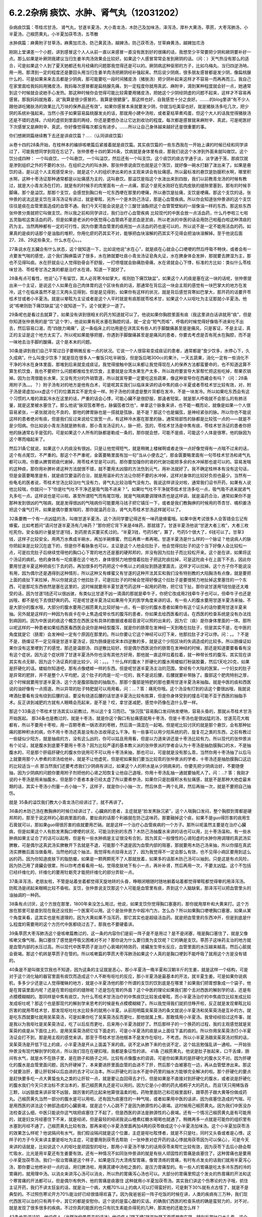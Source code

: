 6.2.2杂病 痰饮、水肿、肾气丸（12031202）
========================================

杂病痰饮篇：苓桂朮甘汤， 肾气丸，甘遂半夏汤，大小青龙汤，木防己及加味汤，泽泻汤，厚朴大黄汤，葶苈，大枣泻肺汤，小半夏汤，己椒苈黄丸，小半夏加茯苓汤，五苓散

水肿病篇：麻黄附子甘草汤，麻黄加朮汤，防己黄芪汤，越婢汤，防己茯苓汤，甘草麻黄汤，越婢加朮汤

刚刚上堂课差一个小题，讲到感冒这个人人从前一直以来感冒一直没有医到好的很痛的话，我想至少平常要把少阴和厥阴要补好一点。那么如果是补厥阴我建议当归生姜羊肉汤效果会比较好。如果这个人感冒常常会发到厥阴的话。（问：）天气热没有那么的适合，可是如果这个人到了夏天她都还有月经痛的问题那我觉得还是可以的。厥阴病这种驱邪的方子，比如乌梅丸、当归四逆汤呐，用一用。那清到一定的程度还是要回头用当归生姜羊肉汤把厥阴经补强起来。然后说少阴病，很多朋友感冒都是发少阴，像扁桃腺什么的，可是如果来来去去都是少阴病，那可能要吃一段时间猪皮汤（猪肤汤）把少阴补起来这样才不容易一而再再而三。我自己在家里面给我妈妈用猪皮汤，我妈每次感冒都是扁桃腺先痛，到一定程度你就用真武、麻附辛，滴到某种程度就会好一点，她通常到这个时候就会说她手心发热。那这种时候你会觉得可能比较需要用猪皮汤，把她这个少阴经阴虚的问题不起来，这样才不容易再感冒。那我妈妈就拖着，说“我算是很少感冒的，我算是很健康”。那这样也好，自我感觉十分之良好。……..的blog里讲“有不少人跟他讲吃猪肤汤的效果比几万块的保养品还有效”。如果你感冒本来就要发少阴，你就当吃美容也好。就是猪肤汤多吃几次，把少阴的系统补强起来。当然小孩子如果容易扁桃腺发炎的话，那就用小建中汤啦，或者夏枯草煮鸡蛋，但这个大人的话我觉得猪肤汤还是不错的选择。六经的虚损到里面的两经，你还是要想办法让它达到收功的程度。每次都是感冒就来麻附辛、真武，可是呢医好下次感冒又是麻附辛、真武，你好像觉得每次都没有进步。…….所以让自己身体越来越好还是很重要的事。

你们想厥阴篇继续教下去还是讲痰饮篇？…..（认同讲痰饮篇）

从卷十四的28条开始，在桂林本的编排咳嗽篇后紧接着就是痰饮篇。其实痰饮篇的一些东西我在一开始上课的时候已经和同学讲过了，可能我想同学到现在忘记了。张仲景卷十四的第26条，饮病就是身体里有痰，那我们说这个水渗到外面来就叫做饮。这个饮分成四种： 一个叫痰饮，一个叫悬饮，一个叫溢饮，然后还有一个叫支饮。这个痰饮的痰古字通于淡，淡字通于荡，那痰饮就是渗到组织之外的不要的水分。在组织之内的叫水肿。那张仲景说痰饮也就是这个荡饮，就好像一碗水打翻了泼出来了。如果是悬饮的话，是以这个人主观感受来分，就是这个人的组织渗出来的水主观来讲会有扯痛感。所以最标准的悬饮是肋膜积水啊，哪里积水啊，这种十枣汤证那种通常都是以扯痛感为主的，这叫悬饮。那溢饮是指这个水泼出来到四肢，我们以前教青龙汤的时候有教过，就是大小青龙汤在打的，就是有的时候手的肉里面有一点一点痛，那这个是死水刚好在肌肉皮肤的缝隙里塞到，那有的时候手脚痛，那个是溢饮。那那个支饮，会感觉到胸口有一坨东西哽在那里的哽痛，所以悬饮是扯痛，支饮是哽痛。那这个支饮的话，张仲景的说法这是支饮在泽泻汤证有讲过，就是晕眩，另外一个是木防己汤证，那是心血管疾病。所以你会知道张仲景讲的这个支饮往往是痰在血管里面造成的血管不通。我们今天可能会说是这个三酸甘油酯把这个血管管壁粘的一层像油一样的东西，那这些东西张仲景分类就把它叫做支饮。所以我之前和同学讲过，我们治疗心血管疾病 比较现代的中医会放一点活血药，什么丹参啦三七啦五灵脂啦这类活血的药，但是如果是老派的中医觉得心血管病不是淤血是淤痰，所以老派的中医的话会用防己啦薤白啦这种清痰的药为主。当然两种都有一定的可行性，因为你要清血管里的痰用加一点活血的药也是可以的，所以说不是一定不能用活血的药。如果真的是痰的话那个是油脂的堆积，你用化瘀的药其实不对，能够把血块溶解的药其实不见得会把油块溶解掉。至于他说后面27、28、29这些条文，什么水在心。。。

27条说水在五臟会有什么状态，这个就知道一下，比如说他说“水在心”，就是痰在心就会心口哽哽的然后呼吸不畅快，或者会有一点要发气喘的感觉，这个我们胸痹篇讲了很多，水在肺就要吐痰小青龙汤证皂角丸证，水在脾身体会发肿，那就要去脾湿为主，那也不见得叫痰。水在肝就会让人觉得肋骨会不舒服，一打喷嚏就会胁痛肋骨痛，水在肾就会心下悸，标准的方比如：类似什么苓桂味甘汤、苓桂枣甘汤之类的都是治疗水在肾。知道一下就好了。

28条有点可看性，他说“心下有留饮，其人必背寒冷如掌大，咳则肋下痛饮缺盆”。如果这个人的痰是塞在这一块的话呢，张仲景提出来一个主证，是说这个人如果在自己肉体胃的这个区块有痰的话，那通常在背后这一块会主观的感觉有一块巴掌大的地方在发冷，这个在临床虽然不是三天两头见得到，但是是见得到，如果你有这样的状况，就是背后感觉背寒如巴掌大，那开药的话要开苓桂术甘或者小半夏汤。就是以晕眩为主证或者是这个人平时就是有痰那就苓桂术甘，如果这个人以呕吐为主证那就小半夏汤。他说“咳嗽则肋下痛饮缺盆”这个就知道一下。这个就更少一道了。

29条呢也是看过去就算了，如果没有讲到很相关的药方知道就可以了。他说如果你胸腔里面有痰（我这里讲白话讲就用“痰”，但是你知道张仲景用的是“饮”这个字）。他说如果有死水塞在胸腔的话，就一定会“短气而咳”，呼吸的时候觉得好像吸不进来吐不出去，然后容易口渴，而“四肢力竭痛”，这一条临床上的功用是在讲其实有些人的手脚酸痛甚至是是痛风，只是客证，不是主证，真正的主证是这个地方太实了。所以呢如果能够把握，你遇到手脚酸痛甚至是是痛风的患者，你要去考虑是否有死水在胸腔，而不是一味地去治手脚的酸痛，这个是本末的问题。

30条是讲到我们自己平常过日子要稍微反省一点的状况。它说一个人很容易变成痰证的患者，通常都是“食少饮多，水停心下，久久成病”。什么叫食少饮多？就是现在很多人一餐饭只吃半碗饭，但是饭后喝300cc的果汁。一天五蔬果，消化一定有一些消化不干净的冷水在身体里面，那堆到后来就变成痰证。我觉得接触中医以来都让我觉得现在人的保养方法都蛮要命的，也不知道这算不算生机饮食，我也不要把什么问题都推给生机饮食，主要就是台湾水果生产太多，所以政府要宣导大家帮忙把这些吃掉，帮果农销掉。因为台湾很能长水果，又没有充分的外销管道，所以就宣导要一定要吃这些蔬果，像这种宣导你在西藏会有吗？（问：28条用附子汤。。。？）附子汤有对的地方是他有白术，可是呢其实我们以临床来讲的话中焦的痰小半夏或者苓桂术甘比较有效，对，附子汤是肾虚加xxx虚这个打的位置其实不是完全一样。附子汤他的肾虚是整片背都在发冷，不是一块发冷。所以如果吃东西会有这个习惯的人堆的濕氣冷水在这里的话，严重的话会心悸，可能心臟不是很舒服，那違者短氣，就是那人呼吸就不会那么的有肺活量，就是这里被水塞住了。那么他说“脉双弦者寒也，脉偏弦者饮也”，单拿这个脉象来讲，也不能一概而论，就像是如果一个人很容易紧张，一紧张就消化不良的，那他的脾胃脉也是一搭就是弦脉，是不是？那这个也是偏弦，是神经紧张的脉。所以你也不能说这样的患者绝对有痰，但是我们反过来说给它放宽一点，有这种冷水塞在那里的脉，通常局部性的脉都是比较弦一点的——就是不是少阳病。你比如说小青龙汤就是肺有痰，那小青龙汤证的人，脉一把，弦的，苓桂术甘汤是中焦有痰，苓桂术甘汤证的患者你把他的脉通常右手是弦的。可是如果这个人所有的脉都是勒成一条的，那你就会想，可能不是痰，可能这个人体是很寒，他的脉因为这个寒而缩起来了。

然后31条它就说，如果这个人的痰没有很凶，只是让他觉得短气，就是稍微上楼梯啊或者走快一点好像觉得有一点喘不过来的话，这个有点尾饮，不严重的。那这个不严重呢，金匮要略里面有加一句“当从小便去之”，那金匮要略里面有一句苓桂术甘汤和肾气丸都可以用。你要从脾胃把痰代谢掉，用苓桂术甘是可以的。那你要加强你的肾的代谢功能把多余的水冲掉那也是可以的。容易发喘的这种痰，那你用补脾补肾这种方法就很不错，就不要用太凶狠的方法伤到元气，用补法就好了。我不确定桂林本有没有这句话，但是金匮要略里是有，就是痰饮要温药合治，就是用温补的方法让你把不要的水冲掉，这样对身体的比较好负担也最少。当然有一些龟毛的医者说，苓桂术甘汤比较治吐气没有力，肾气丸比较治吸气没有力。我说这样讲没对啦，通常我们诏书开药，如果有人说他比较喘，你就问一下“你是吐气吐不干净还是吸气吸不进来？”。如果吐气吐不干净就苓桂术甘汤多吃一点，吸气吸不进来就肾气丸多吃一点。这样说也是可以啦。甚至所谓短气而有尾饮哦，就是气喘病要调理体质也是这样调，就是温药合治，通常如果你不是那种发到很凶的气喘病，就是发得很凶的气喘病你可能要用马钱子把它镇压一下，或者是我们教胸痹的时候用的苓杏甘、橘枳姜汤把这个废气打开。如果是偶尔要发喘的，那你就温药合治，肾气丸苓桂术甘汤这样就可以了。

32条要教一个有一点凶猛的汤，叫做甘遂半夏汤，这个汤同学要记得还有一味药是蜂蜜哦。如果中医考试很多人会答错会忘记有蜂蜜。比如考题问“请问甘遂半夏汤有几味药？”那你把它背下来是4味药，那就错了。甘遂半夏汤他说“甘遂大者三枚”，大者三枚吃死你。安全版的计量是甘遂1钱，到药房去买要买炙过的。“半夏3钱，芍药5枚”，算了，芍药5个很大了，6钱可以了。甘草3钱，这样子比较安全。用两万水煮成半碗水，再加半碗蜂蜜，然后再煮一煮再喝。甘遂半夏汤是什么样的一个脉证？他说病人的脉你把起来是比较沉在底下的，但是你不看脉象也可以，主证是这个人他会拉肚子，他会觉得拉肚子的这个当下好像人会比较松一点，可是拉完肚子后继续觉得他的胸口心下胃的地方还是塞的硬邦邦的，并没有因为拉肚子而比较松开来。这个是在讲，如果将这个汤证的病机，他的身体有一坨痰塞在这个地方，身体很努力地想借着拉肚子把这陀痰拉掉，可是这陀痰卡在上面下不去，因此你要用甘遂半夏这种把痰引下去的药，再加很多的芍药把这个中焦以上的痰扯到肠道里面去，这样才可以拉掉。这个方子你不能说没有用，因为偶尔还是遇得到这种情形，所以这种又有蜂蜜又有甘遂的这种开法其实和我们没有特别教的大陷胸汤有点像，就是要把上面的痰扯下来拉掉，所以你就说这个他拉肚子，可是拉肚子的时候会觉得好像这个拉肚子是要很努力地扯掉这里塞住的一个东西，可是那坨东西依然是塞在这里的，这时候就要用半夏甘遂芍药这样一起用的药物，把它往下扯。那你说甘遂用1钱怕是还太难受的话，因为甘遂1钱还可以很凶骇，有类似比甘遂不凶一滴滴的那就是牵牛子，你把它改成用2钱牵牛子也可以，但牵牛子也还是凶哦，都不是吃下去很舒爽的药。可是呢甘遂半夏汤证如果用今天的医学角度来讲的话，有一些人的腹水要用甘遂半夏汤来抽，不是大部分的腹水哦，大部分的腹水要用己椒苈黄丸比较好抽一点，有一部分的腹水患者如果你有这个证头的话你要用甘遂半夏来抽。另外就是这样的一种因为有痰卡在中上焦造成带长性的腹泻的患者，你如果去给西医看的话，在西医的检查系统是没有办法找到病因的。因为中医说的痰这个概念在西医没有具体的数据或者超音波可以照的出来的，因为它（痰）是你身体里面的一体。那所以呢这样的一种患者如果给西医看西医会说你是神经型腹泻，就是你的肠胃在发神经一天到晚在拉肚子，但是其实不是，在中医的角度就是它（肠胃）会发神经一定有个原因在那里的。所以你要让它这个神经可以打下来，他那拉肚子才可以停。问：。。？不是不是，肠燥证不一定见得是甘遂半夏汤证，因为肠燥是挂宋本四逆散的多，就是这个少阳区块的失调造成的比较多。所以肠燥证如果你没有这里哽到了的感觉，那还是温胆汤、四逆散比较好。但是偶尔西医说你的肠胃在发神经的时候，那还是知道要要看看有没有这个症状。因为这个症状除了甘遂半夏汤外你也没有其他方好用，那他就一直这样拉着拉着，就一种带长性的腹泻。其实现在讲其实有点无聊，因为这个汤证真的是比较少。问：。。。？什么样的腹水？肝硬化的腹水用蝼蛄打粉装胶囊，然后1天吃20克，如果是肝硬化的话。蝼蛄你知道吧，那有点像蟋蟀一样的东西。但是呢甘遂半夏汤主治的范围，曾经有个大陆的医案，一个妇女的肚子是异常的肥胖，并不是整个人平均肥，这个肚子的肉是一坨一坨的，我不是说后腰，后腰就要补带脉了。腹部这个肥肉特别之厚，这个时候就要用甘遂半夏汤，这个方是腹部脂肪的抽脂方。那那个腹部是特肥的那也要用甘遂半夏汤来抽脂。就是中医的痰和西医说的油好像有一点搭道。所以异常的肚子特肥就可以用用看。问：…？答：痛死你哦。这个汤没有打到的话这个要很凶哦，我就说啤酒肚要看有没有绕到后腰的话，要没有绕道后腰的话甘遂半夏汤比较有胜算，但是你身体受到的撞击可能不亚于西医的抽脂手术。反正讲到减肥的方就有人眼睛会亮起来，是不是？哎，拿甘遂减肥，感觉中药像在造什么孽一样。

那这个33条这个苓桂术甘汤其实以前教过。所以这个复习而已。“脉沉弦”容易胸口发闷呐发哽呐，容易头昏的，那就从苓桂术甘汤开始医起。
那34条也是教过的，就是十枣汤，就是你这个胸口有扯痛感就用十枣汤，但是十枣汤也是很凶猛的汤，甘遂芫花大戟都有，所以不要用十枣啦，用一百颗枣煮一锅浓浓的枣糕，然后滴一滴混在一起喝。但是呢比较讨厌的就是那个悬饮，会有那种扯痛的那种积水的病，你不用十枣汤还真是没有办法收得这么干净。有一些事可以用少阳系统的药，旋复花之类的东西，之前有教过一些疑似少阳方，就是抽痰的方，没有这么凶的，你可以姑且用用看，但是以力道来讲还是十枣汤比较有力。所以现代的张仲景派有个论证，就是腹水到底要不要用十枣汤？因为比较严谨的基本教义派的张仲景派的学者会认为十枣汤是抽肋膜胸口的水，不是抽腹水的，可是那个肝癌肝硬化的腹水你说用可不可以用十枣汤来抽，那也可以，可是就是没有那么乖，当然你用十枣汤抽了以后马上就要用那个人参煮的浓汤给他补，就是不让他虚死，但是呢如果我们要当比较乖的张仲景派的学者，十枣汤还是抽肋膜胸口这边的比较适当一点 那当然我们还要考虑我们少阴病有讲过，如果这个人的积水是从少阴病来的，你要先把少阴病治好，不要随便抽，因为少阴病的问题你要用附子剂把他的心肾之阳恢复让他自己退哦，你用十枣汤乱抽一通就要抽死人了。问：…? 答：我刚才说的十枣汤是用来抽腹水，但是那个患者本身已经太虚了所以要煮参汤，如果你只是肋膜积水有扯痛感，就是不是那种大绝症最末期的话，其实十枣汤小剂量一点小抽一下，这样子，就是你小小抽一次，然后休息一两个礼拜，然后再抽一次，就是不要把自己抽伤。

就是 35条的溢饮我们教大小青龙汤已经讲过了，就不再讲了。

36条的木防己汤在教胸痹的时候已经讲过了，心臟病的患者，主症就是“脸发黑脉沉紧”，这个人喘胸口发闷，整个胸腔到胃都是硬邦邦的，那至于说这样的心脏病里面的痰，要扯痰的话那个利器就在防己这味药，那要融掉这个痰，如果不是guo得厉害的痰用生石膏就可以，那如果guo得很厉害的痰就要用芒硝。就是这样一个治疗心血管疾病的一个方子。那所以呢虽然主要是在治疗心臟病，但是如果这个人有脸发黑胸口哽哽的状况，可能治到别的东西？木防己汤抽腹水来讲的话也可以用，比十枣汤温和。有一些水肿病如果主证合了的话可以起用，但是有一些水肿病是主证很没有合到，因为其实一般慢性的心肾阳虚的水肿你用调理的真武汤实脾散，可是偶尔这真武汤实脾散开下去就是不退，可能那个不退是因为血管内部的阻塞，那就要用木防己汤来抽，所以你摆在真武汤实脾散后面当做备用，当然他的这个抽法，我觉得有点挂得太远了，因为我觉得不一定会那么有效，也不见得小病区要用到这么凶的药。因为你知道皮肤下的脂肪瘤，如果是一颗两颗死不了人那就放着，如果多的话那木防己汤可以抽到。只是这是有点风险，因为防己用了肾臟会很累，所以你考虑看看用一帖，觉得皮肤地下有小一点，再补补肾，然后再用一次，不要太凶猛。这个不包括已经纤维化的，纤维化的要用牡蛎壳才能把纤维化的部分弄软一点。

37条泽泻汤，老朋友啦，不管是站着坐着都觉得天旋地转的头昏，睁眼闭眼随时随地躺着站着都觉得晕眩都觉得晕的用泽泻汤。防眩汤是闭起来眼睛比较不昏啦。支饮，张仲景说支饮那这个人可能是血管里有痰，弄到这个人脑缺氧，那泽泻可以把血管里头的油抽调的一种药。

38条有点讨厌，这个方放在那里，1800年来没怎么用过。他说，如果支饮你觉得胸口塞塞的，那你就用厚朴和大黄来打。这个方放在那里可是直到现在我还没找到一个医案可以用。这个是张仲景方中超冷门方。怎么办？所以如果胸口哽哽胸口塞塞，如果从某个角度来看，这其实也是有道理的，因为大黄如果不当泻药，那它其实也是超级活血药。就是把血管里的东西冲开，但是到底是什么程度的需要用的这个方历代中医都绕过去了，那我也不要硬着讲。

39条葶苈大枣泻肺汤这个是咳嗽篇教过的，这一条的内容你们是前一阵子是不是用过？是不是闭塞，哦是胸口塞住了，就是又像咳嗽又像气喘，胸口塞住了感觉是呼吸又困难对不对？那你说为什么要归类为支饮呢？它的确是支饮。葶苈子这味药主治的地方就是血管内部的水压过高。所以现代中医葶苈子是治疗心衰竭的特效药，肾臟发生带长反应，血管里面的水压越来越高，然后心脏就会衰竭。那这个机转是葶苈子在管的。所以咳嗽篇的葶苈大枣泻肺汤如果这个人真的是胸口哽到不能呼吸了就用这个方是没有错的。

40条是不是叫做支饮我也不知道，因为这条的主证就是恶心，那小半夏汤一晚半夏和汉朝半斤的生姜，就是这样一个结构，可是对于这个消化轴的器官里面有痰饮而造成这个人不断有呕吐的反应，那小半夏汤是最基本的开法，就半夏生姜。可是如果你说病机，多多少少还是让人觉得暧昧的地方，就是小半夏汤他的那个所谓的支饮的饮到底是在哪里？如果我们把胃想象成一个袋子，他是在胃袋里面内呢？还是在胃的组织的缝隙呢？还是包在胃的外面？这个中医的理论如果我们那个去对西医的解剖学的话，还是有点模模糊糊的。那同样是中焦有痰饮，为什么苓桂术甘汤治疗的中焦痰饮比较发成晕眩，而小半夏汤治疗的中焦痰饮比较发成比较发成呕吐呢？那这个也是那现代的解剖学来思考的时候是有点模模糊糊了。所以我觉得我们就抓住睁开啦，反正就是发现晕眩比较厉害的就用苓桂术甘，那发现呕吐吐水比较多的就用小半夏。从前阳明篇吴茱萸汤的条文就说小半夏汤和吴茱萸汤是互补的方。就是吃东西就要吐就用吴茱萸汤，可是如果你吃了吴茱萸汤反而更吐，那他就属上焦，那敢情用小半夏汤。我曾经经验过这件事，就是我以为我呕吐是吴茱萸汤证，吃了以后反而更吐，后来用小半夏汤就好了。然后那样子的一个换药的过程，我的主观感觉就是吴茱萸的痰是从下面往上的，是用吴茱萸汤把它往下面走的，可是小半夏汤的痰是从上面往下盖的痰的。所以你用吴茱萸汤打小半夏汤证会打不到，那是用主观的感觉来讲。那至于苓桂术甘汤他根本不是发作在呕吐，不考虑。所以小半夏汤跟吴茱萸汤对照的话，吴茱萸汤是开低下往上的痰，小半夏汤是开从上面盖下来的痰。说不定从肺下来的也说不定，这个姑且勉强乱讲一通啦。一开始张仲景没有现代解剖学的观点，所以我们现在在硬扣哦，我都是象征性的讲。
41条 己椒苈黄丸，他说是肚子胀起来，口干舌燥，肠间有水气，就是水不在肠子里，是在肠子和肠子之间，比较有点像腹水的调调，可是你如果真的是肝硬化的腹水又不对。因为肝硬化的腹水是血管里面问题，因为肝硬掉了，本来要进肝里面血管的血进不了肝，然后那个血被塞在一边，再从血管壁渗出来。那这个就要治肝，要让肝软掉以后血进的去才可以治本。所以肝硬化的治水不是中药里的抽水方能够完全解决的啦。那个肝硬化的要点是赶快要多吃一点大黄蛰虫丸之类的让肝软一点，就是要让血回得去才行。但是如果是不直接对到肝硬化的腹水，或者说是肝硬化的腹水我们今天只求治标不求治本的，那己椒苈黄丸还是可以用的。因为它是小小颗的药丸梧桐子大的药丸，而且1天只用稀饭吞三颗，以凶狠度来讲非常不凶狠，跟厉害的药比起来他算很温柔的啦。药物里面防己和花椒里面籽，跟葶苈子跟大黄等份做成药丸。己椒苈黄丸当然一部分的腹水是可以用啦。还有因为痰塞住的一种气喘，或者如果用中医的话讲，因为痰塞住造成的气喘，可是用西医的讲法这个肺部造成的心臟衰竭，就是这个人心跳不了是因为肺源性的心衰竭。这时候用己椒苈黄丸。因为我们中医没办法检查这么细，中医只能说你这气喘把痰塞住了不起了，但是西医的讲法是肺源性的心衰竭。还有一个情况己椒苈黄丸是有可能用的，就是妇女月经塞住下不来，就是经闭，但是最轻的经闭我说山楂煮红糖水喝喝也就通了。稍微再多一点就是可能你的组织里有水塞到月经不通了，己椒苈黄丸比较有效。那再来呢小半夏汤里面再加4两的茯苓做成这个小半夏汤加味汤。这个小半夏加茯苓汤的效果怎么样呢？他说隔间有水气，我们假设隔间就是这个位置，主症是呕吐眩悸者，就是不只是吐，同时又头昏或者是心悸。这样子的方子今天来讲主要是呕吐为主症，可是要用到茯苓去帮助（一张仲景对症开药的话心悸就用茯苓因为可以保心），可是今天来讲的话就是，比如说这个人的呕吐是顽固型的呕吐，那用小半夏汤不够力的话用茯苓来帮忙比较有效，因为茯苓下去后小肠会帮忙吸水，比光是用半夏还有生姜要有效。还有一种情况不如同张仲景讲的就是有些人顽固性的胃痛是痰塞住了。这种胃痛也是要用小半夏加茯苓汤。我们一般治胃痛是这个样子，如果是压力大溃疡型胃痛，像胃溃疡的胃痛，有时有点发炎的话我们就用半夏泻心汤，那你要让他修补好一点的话，用归脾汤啦，用黄芪建中汤啦之类的，是压力胃痛型的。有一些人的胃痛是吃太多冷东西的冷的胃痛的，就用理中汤。以消炎来讲泻心汤可以消炎，所以热的胃痛泻心汤也可以。大部分的胃痛里照这个发炎的热胃痛的开法和这个寒胃痛的开法都可以，但是偶尔有例外，他的胃痛是痰塞住 这种就用小半夏加茯苓汤。其实我们讲这个伤寒论的方子哦，抓住主证开药，我们不讲太狂妄的话，就是治一个病，大概70%以上的病人可以打得蛮好的，可是剩下30%就有点古怪了，就是不是典型的。不过照伤寒论开方70%能治好已经很值得欢喜了。因为我爸爸前一阵子吃饭的时候在讲，人类的疾病有三万种，我们现代西医可以治的只有两千中，其它的都是安慰你。这个说的是蛮心酸的实话。的确我们西医的检查系统的确是蛮努力的，对不对，就是发现了很多很多的疾病，不过你真的能医的也只有抗生素能杀得死的几种，那其他的还能怎么样？

43条也是讲过的。他说病人（当然张仲景原来的讲法）他说病人“脐下悸”就是肚脐下面感觉肉在跳，特别反胃吐口水头昏。这个水转不同，用五苓散做主证。可是我们桂林本的头眩，金匮要略是写癫眩。日本人就因为金匮要略写这个癫眩，所以就拿来治癫痫病。有没有效呢？还是有一定的效。我上次开癫痫病我还是比较喜欢开马钱子蜈蚣蝎子类的东西，我觉得那个比较到位。如果乖乖要开经方来治疗癫痫病的话，那一个就是开xxx因为它是有痰，风痰引起的抽搐，那另外就是脑部有轻微的组织的水肿的问题，那就五苓散。有没有帮助呢，那是有帮助的，如果主证比较合的话。因为五苓散最常见的主证就是口渴加小便不利。所以主证能合的话用五苓散也是不错的啦。

然后呢在接下来就讲到水肿篇，痰饮的部分已经讲掉了。其实张仲景的水肿篇44条~59条这么一大堆，我们可以姑且不看，因为看了也只会眼花缭乱。简单来讲是很基本的五臟性的论述。就是肾不好也会肿，肺不好也会肿，肝不好也会肿，那这些我们都知道了啊，就先放过它好了。因为张仲景一个方对一个主证还是比较好开的啊，但他和你讲肾不好也会肿，肺不好也会肿，肝不好也会肿，那主证在哪里？或者说知道了也不知道怎么调的时候，就没什么意思了。有的时候会用偏门的方，比如肺不好的水肿你就用xxxxx汤，不是常用的方剂。我们现在讲到水肿的时候，也要顺过一下，就是张仲景这里水肿篇的水肿还是比较偏于急性的，就是忽然发肿的状态。如果是慢性的，比如说妇女一直以来只要站久一点脚就会容易肿，这种的话就不太用这里的药，这里用调体质的药比较多，像妇女脚容易水肿的话长期吃实脾散啊，真武汤啊这种比较温和的要。急性肾炎的时候可能会到一些这个部分的药物，如果转成慢性的是有就用调理的药，比如说慢性肾炎用黄芪煮糯米粥啦，或者红豆鲤鱼汤，或者真武汤，那都是慢性调理比较对身体好收功比较漂亮。还有治疗小孩子的话玉米须煮水，治疗大人的话好像没那么有效，所以慢性的调理就另外算。所以我们看水病的话我们要先有一个认识，就是一开始这个人平常都没有那么肿的，有一天忽然肿起来，那这个时候就要以今天的西医来讲就是急性肾炎，那这个时候比较会用到这个篇章的方子。

今天看提纲的话我们看14~60条开始看，14~60条他说这个人如果忽然肿起来他的脉比较沉细一点的话，比较沉比较小，那是少阴，你从少阴治，如果沉又慢的话也是少阴。如果是脉比较浮怕风的话那比较是太阳。这个地方同学先不要太用力去看什么是什么。简单来讲，当一个人是急性水肿，你要先分出来这个人是适合用太阳发表的方还是少阴治里的方。也就是他的主证框往往不是挂太阳病就是挂少阴病。所以呢比如说这个人忽然水肿了，那西医就说是急性肾炎；可是找个人呢怕风怕冷骨节酸痛脉浮紧，那麻黄汤就开下去了这没有问题的。这个知道啊，就是说因为太阳经的病直接就作用在泌尿系统的肾，少阴经的病作用在内分泌系统的肾，这两个都关系到人的这一颗肾臟的。所以是要从太阳开下去还是从少阴开下去这两个都有可能的。那你说什么样的情况从太阳开啊？就是比较有表证的开药就以麻黄为主。比较有就是少阴的证比较多的，那就以附子为主。这样子讲的话就不是很复杂。所以他一开始开宗明义的开法就是如果这个人一肿起来脉是沉的，你就开麻附甘嘛，因为有那么多附子有那么多甘草你麻黄也伤不了人。可是如果这个人一肿起来脉是浮的，那你就用麻黄加术汤啦，对不对？有点白术或者苍术的话麻黄汤的麻黄也不会把人麻死，这样子治水肿也是比较安全的做法。

61条以前在讲减肥的时候教过。那防己黄芪汤其实说起来主证是抓什么？还记得吗？汗出 恶风。你是水肿你是肥胖也好你是体臭也好你是风湿也好，那都是防己黄芪汤。那防己黄芪汤的开法，因为现在的防己和汉朝的防己还是一样毒，但是黄芪已经没有汉朝的时候那么补了。所以你开的时候不妨把黄芪多方一点吧，防己少一点，这样比较不会开伤人。所以这个的话因为表虚造成的浮肿，那用防己黄芪汤，那减肥也是一样的。至于后面越婢汤这是以麻黄石膏的结构为主。因为有石膏所以麻黄6两也不至于让你发汗发死的地步。可是他的那个分类哦，像张仲景的水病是有分类的，就比如说怕风的就叫风水，zhen水就是肾臟里面的病之类之类的。但是（对于）风水恶风，如果你是水肿很怕吹到风，然后全身都肿起来，那脉浮不渴然后还继续的有一点出汗。那他说无大热者，会用那么多石膏，你会知道无大热恐怕有小热。所以你要问的证就是他怕风，水肿。可是他和防己黄芪汤证的区别就是他的患者就会主观觉得胸口热烘烘的，如果有胸口热烘烘的感觉的话，那越婢汤比较有清热的效果。从越婢汤的结构上来讲有点像大青龙汤又有点像麻杏石甘汤，有关系到肺被热塞住的状况。当然，会被叫做风水多半是因为表面受邪。所以张仲景的水病篇章的教育意义在于：我们今天西医称之为急性肾炎的这种病，到底是不是真正的肾臟发炎？这件事是要很谨慎的考虑，因为西医说你急性肾炎，然后就给你抗生素消炎的药，可是往往这些有急性肾炎的患者，他有60%的病患其实是太阳（经的）感冒。可是现代西医学并没有六经传变的观念，他没有观念说你皮肤表面受到风寒，里面的肾臟的泌尿系统就会坏掉，他没有这个观点。所以在这里学伤寒的同学就要站稳这个立场，就是你一有肾臟病一有急性水肿的时候，你先看有没有感冒，就是感冒的部分要（先）把它清干净，这样才不会去西医院走一个冤枉路。西医把你治得死去活来，可是没有把你治好，因为它根本就是一个感冒。就像什么感冒都可能是什么样的炎对不对？就像葛根芩连汤证西医就说是急性肠炎对不对？但其实肠子没有炎，是葛根芩连汤证。所以感冒的框框一定要抓得很清楚，不要一开始西医说是肾臟发炎就肾臟发炎，不一定的。另外下一条，防己黄芪汤的脾水，我觉得用到防己、黄芪、桂枝、茯苓和甘草这样加加减减好像还是比较偏表的病，没有很里的感觉 就是没有动到附子之类的东西。可是他的症状是四肢水气在皮肤中。其实有些人的水肿并没有四肢肿，是整个脸肿。那前面那个越婢汤可能是比较中间走了走，那这个四肢水气在皮肤中可是他只是这样但不是很精确。后面补了一句，“四肢聂聂动”，那这个聂聂动是什么样的动？从前我慢慢教有个学生说现在客家人的话是这样讲法。好像小孩子坐立不安的样子，所以如果这个人水肿，手脚肿，然后那个手脚动来动去，好像小孩子吃饭很不乖。这样子的话用防己黄芪汤的结构。那它跟防己黄芪汤有类似的部分，用桂枝、茯苓帮助肾臟气化的，所以一部分治表，一部分治里。

至于64条，老实说，今天有一点事纯疑的条文啦，因为他说“里水一身面目黄肿”就是这个人不但是水肿，而且是发黄，那这个时候用甘草跟比较多的麻黄两味药来处理的话，额…如果你去搭配孙思邈的千金方类似的条文来看的话，那样子的麻黄其实不是在发表，是在排毒，是身体里面有一些代谢不掉的毒素造成的发黄。所以这个地方拿来直接治疗肾炎就有点需要再考虑的点。那至于越婢加术汤比较是常用啦，如果是尿不出来或者脉很沉，那你觉得甘草麻黄汤打的东西有值得怀疑的话，不然就用越婢加术汤好了。就姑且这样子。因为时间已经到了下课时间，有一些细部的讨论就下次了。只是过了这次讨论就黄汗了，那黄汗我们已经教过了，又直接可以往后跳了。
